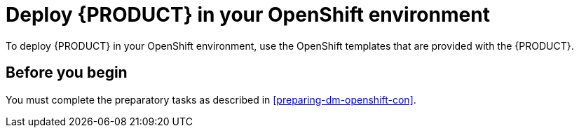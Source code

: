 [id='deploying-dm-openshift-con']
= Deploy {PRODUCT} in your OpenShift environment

To deploy {PRODUCT} in your OpenShift environment, use the OpenShift templates that are provided with the {PRODUCT}.

== Before you begin

You must complete the preparatory tasks as described in <<preparing-dm-openshift-con>>.
 